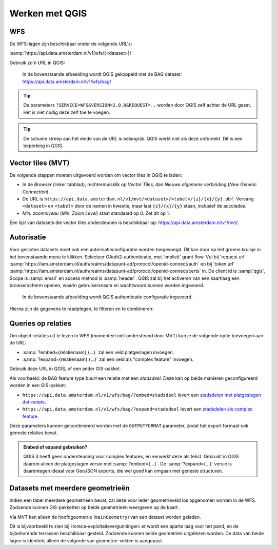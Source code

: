 Werken met QGIS
===============

WFS
---

De WFS-lagen zijn beschikbaar onder de volgende URL's:

:samp:`https://api.data.amsterdam.nl/v1/wfs/{<dataset>}/`

Gebruik zo'n URL in QGIS:

.. figure:: /generic/images/qgis-add-wfs.png
   :width: 1340
   :height: 1582
   :scale: 25%
   :alt: (voorbeeldafbeelding van QGIS)

   In de bovenstaande afbeelding wordt QGIS gekoppeld met de BAG dataset:
   https://api.data.amsterdam.nl/v1/wfs/bag/

.. tip::
    De parameters ``?SERVICE=WFS&VERSION=2.0.0&REQUEST=..`` worden door QGIS zelf achter de URL gezet.
    Het is niet nodig deze zelf toe te voegen.

.. tip::
    De schuine streep aan het einde van de URL is belangrijk.
    QGIS werkt niet als deze ontbreekt. Dit is een beperking
    in QGIS.

Vector tiles (MVT)
------------------

De volgende stappen moeten uitgevoerd worden om vector tiles in QGIS te laden:

* In de *Browser* (linker tabblad), rechtermuisklik op *Vector Tiles*,
  dan *Nieuwe algemene verbinding* (*New Generic Connection*).
* De URL is ``https://api.data.amsterdam.nl/v1/mvt/<dataset>/<tabel>/{z}/{x}/{y}.pbf``.
  Vervang ``<dataset>`` en ``<tabel>`` door de namen in kwestie,
  maar laat ``{z}/{x}/{y}`` staan, inclusief de accolades.
* *Min. zoomniveau* (*Min. Zoom Level*) staat standaard op 0. Zet dit op 1.

Een lijst van datasets die vector tiles ondersteunen is beschikbaar op:
https://api.data.amsterdam.nl/v1/mvt/.


Autorisatie
-----------

Voor gesloten datasets moet ook een autorisatieconfiguratie worden toegevoegd. Dit kan door
op het groene kruisje in het bovenstaande menu te klikken. Selecteer OAuth2-authenticatie, met 'implicit' grant flow.
Vul bij 'request url' :samp:`https://iam.amsterdam.nl/auth/realms/datapunt-ad/protocol/openid-connect/auth` en bij 'token url'
:samp:`https://iam.amsterdam.nl/auth/realms/datapunt-ad/protocol/openid-connect/certs` in.
De client id is :samp:`qgis`, Scope is :samp:`email` en access method is :samp:`header`.
QGIS zal bij het activeren van een kaartlaag een browserscherm openen,
waarin gebruikersnaam en wachtwoord kunnen worden ingevoerd.

.. figure:: /generic/images/qgis-add-authentication.png
   :width: 1340
   :height: 1582
   :scale: 25%
   :alt: (voorbeeldafbeelding van QGIS authenticatie)

   In de bovenstaande afbeelding wordt QGIS authenticatie configuratie ingevoerd.

Hierna zijn de gegevens te raadplegen, te filteren en te combineren:

.. figure:: /generic/images/qgis-bag.png
   :width: 2438
   :height: 1614
   :scale: 25%
   :alt: (stadsdelen weergegeven in QGIS)

Queries op relaties
-------------------

Om object-relaties uit te lezen in WFS (momenteel niet ondersteund door MVT)
kun je de volgende optie toevoegen aan de URL:

* :samp:`?embed={relatienaam},{...}` zal een veld platgeslagen invoegen.
* :samp:`?expand={relatienaam},{...}` zal een veld als "complex feature" invoegen.

Gebruik deze URL in QGIS, of een ander GIS-pakket.

Als voorbeeld: de BAG feature type *buurt* een relatie met een *stadsdeel*.
Deze kan op beide manieren geconfigureerd worden in een GIS-pakket:

* ``https://api.data.amsterdam.nl/v1/wfs/bag/?embed=stadsdeel`` levert een `stadsdelen met platgeslagen dot-notate <https://api.data.amsterdam.nl/v1/wfs/bag/?embed=stadsdeel&SERVICE=WFS&VERSION=2.0.0&REQUEST=GetFeature&TYPENAMES=buurt&COUNT=5>`_.
* ``https://api.data.amsterdam.nl/v1/wfs/bag/?expand=stadsdeel`` levert een `stadsdelen als complex feature <https://api.data.amsterdam.nl/v1/wfs/bag/?expand=stadsdeel&SERVICE=WFS&VERSION=2.0.0&REQUEST=GetFeature&TYPENAMES=buurt&COUNT=5>`_.

Deze parameters kunnen gecombineerd worden met de ``OUTPUTFORMAT`` parameter,
zodat het export formaat ook geneste relaties bevat.

.. admonition:: Embed of expand gebruiken?

   QGIS 3 heeft geen ondersteuning voor complex features, en verwerkt deze als tekst.
   Gebruikt in QGIS daarom alleen de platgeslagen versie met :samp:`?embed={...}`.
   De :samp:`?expand={...}` versie is daarentegen ideaal voor GeoJSON exports,
   die wel goed kan omgaan met geneste structuren.

Datasets met meerdere geometrieën
---------------------------------

Indien een tabel meerdere geometriëen bevat, zal deze voor ieder geometrieveld los opgenomen worden in de WFS.
Zodoende kunnen GIS-pakketten op beide geometrieën weergeven op de kaart.

Via MVT kan alleen de hoofdgeometrie (``mainGeometry``) van een dataset worden geladen.

Dit is bijvoorbeeld te zien bij Horeca-exploitatievergunningen: er wordt een aparte laag voor het pand,
en de bijbehorende terrassen beschikbaar gesteld. Zodoende kunnen beide geometriën uitgelezen worden.
De data van beide lagen is identiek; alleen de volgorde van geometrie-velden is aangepast.
